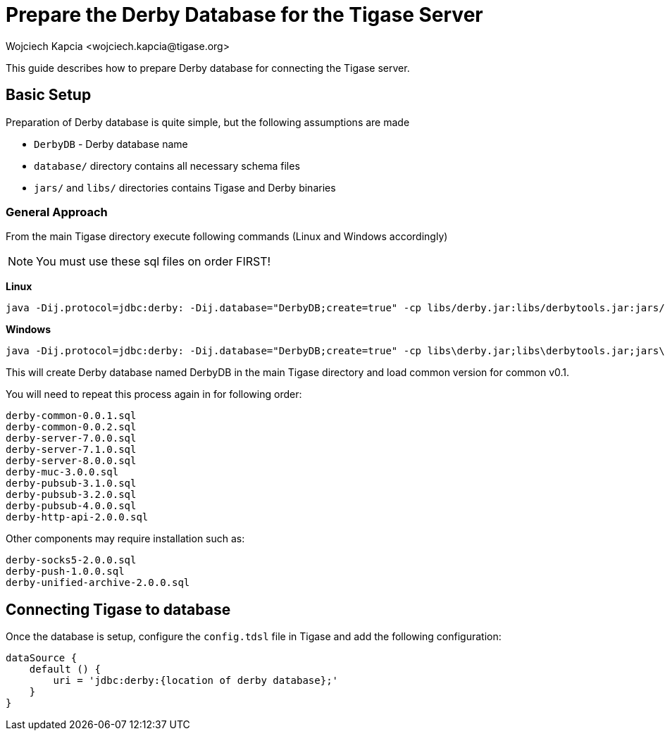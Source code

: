 [[prepareDerby]]
= Prepare the Derby Database for the Tigase Server
:author: Wojciech Kapcia <wojciech.kapcia@tigase.org>
:version: v2.0, June 2014: Reformatted for v8.0.0.

This guide describes how to prepare Derby database for connecting the Tigase server.

== Basic Setup

Preparation of Derby database is quite simple, but the following assumptions are made

- `DerbyDB` - Derby database name
- `database/` directory contains all necessary schema files
- `jars/` and `libs/` directories contains Tigase and Derby binaries

=== General Approach

From the main Tigase directory execute following commands (Linux and Windows accordingly)

NOTE: You must use these sql files on order FIRST!

*Linux*
[source,sh]
-----
java -Dij.protocol=jdbc:derby: -Dij.database="DerbyDB;create=true" -cp libs/derby.jar:libs/derbytools.jar:jars/tigase-server.jar org.apache.derby.tools.ij database/derby-common-0.0.1.sql
-----

*Windows*
[source,sh]
-----
java -Dij.protocol=jdbc:derby: -Dij.database="DerbyDB;create=true" -cp libs\derby.jar;libs\derbytools.jar;jars\tigase-server.jar org.apache.derby.tools.ij "database\derby-common-0.0.1.sql"
-----

This will create Derby database named DerbyDB in the main Tigase directory and load common version for common v0.1.

You will need to repeat this process again in for following order:

[source,list]
-----
derby-common-0.0.1.sql
derby-common-0.0.2.sql
derby-server-7.0.0.sql
derby-server-7.1.0.sql
derby-server-8.0.0.sql
derby-muc-3.0.0.sql
derby-pubsub-3.1.0.sql
derby-pubsub-3.2.0.sql
derby-pubsub-4.0.0.sql
derby-http-api-2.0.0.sql
-----

Other components may require installation such as:

[source,list]
-----
derby-socks5-2.0.0.sql
derby-push-1.0.0.sql
derby-unified-archive-2.0.0.sql
-----

== Connecting Tigase to database

Once the database is setup, configure the `config.tdsl` file in Tigase and add the following configuration:
[source,properties]
-----
dataSource {
    default () {
        uri = 'jdbc:derby:{location of derby database};'
    }
}
-----
